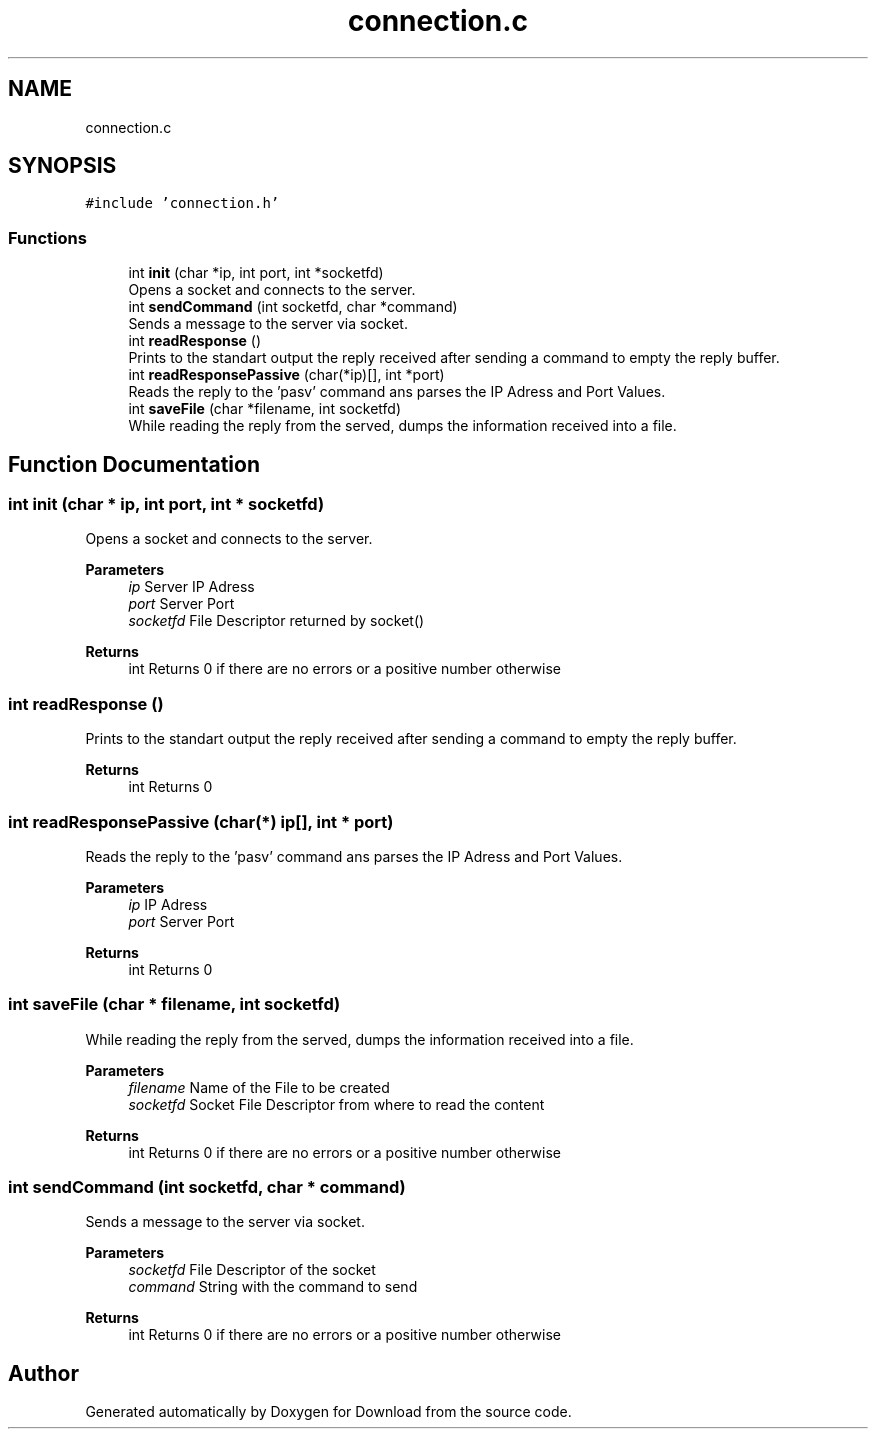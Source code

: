 .TH "connection.c" 3 "Thu Dec 17 2020" "Version 1.00" "Download" \" -*- nroff -*-
.ad l
.nh
.SH NAME
connection.c
.SH SYNOPSIS
.br
.PP
\fC#include 'connection\&.h'\fP
.br

.SS "Functions"

.in +1c
.ti -1c
.RI "int \fBinit\fP (char *ip, int port, int *socketfd)"
.br
.RI "Opens a socket and connects to the server\&. "
.ti -1c
.RI "int \fBsendCommand\fP (int socketfd, char *command)"
.br
.RI "Sends a message to the server via socket\&. "
.ti -1c
.RI "int \fBreadResponse\fP ()"
.br
.RI "Prints to the standart output the reply received after sending a command to empty the reply buffer\&. "
.ti -1c
.RI "int \fBreadResponsePassive\fP (char(*ip)[], int *port)"
.br
.RI "Reads the reply to the 'pasv' command ans parses the IP Adress and Port Values\&. "
.ti -1c
.RI "int \fBsaveFile\fP (char *filename, int socketfd)"
.br
.RI "While reading the reply from the served, dumps the information received into a file\&. "
.in -1c
.SH "Function Documentation"
.PP 
.SS "int init (char * ip, int port, int * socketfd)"

.PP
Opens a socket and connects to the server\&. 
.PP
\fBParameters\fP
.RS 4
\fIip\fP Server IP Adress 
.br
\fIport\fP Server Port 
.br
\fIsocketfd\fP File Descriptor returned by socket() 
.RE
.PP
\fBReturns\fP
.RS 4
int Returns 0 if there are no errors or a positive number otherwise 
.RE
.PP

.SS "int readResponse ()"

.PP
Prints to the standart output the reply received after sending a command to empty the reply buffer\&. 
.PP
\fBReturns\fP
.RS 4
int Returns 0 
.RE
.PP

.SS "int readResponsePassive (char(*) ip[], int * port)"

.PP
Reads the reply to the 'pasv' command ans parses the IP Adress and Port Values\&. 
.PP
\fBParameters\fP
.RS 4
\fIip\fP IP Adress 
.br
\fIport\fP Server Port 
.RE
.PP
\fBReturns\fP
.RS 4
int Returns 0 
.RE
.PP

.SS "int saveFile (char * filename, int socketfd)"

.PP
While reading the reply from the served, dumps the information received into a file\&. 
.PP
\fBParameters\fP
.RS 4
\fIfilename\fP Name of the File to be created 
.br
\fIsocketfd\fP Socket File Descriptor from where to read the content 
.RE
.PP
\fBReturns\fP
.RS 4
int Returns 0 if there are no errors or a positive number otherwise 
.RE
.PP

.SS "int sendCommand (int socketfd, char * command)"

.PP
Sends a message to the server via socket\&. 
.PP
\fBParameters\fP
.RS 4
\fIsocketfd\fP File Descriptor of the socket 
.br
\fIcommand\fP String with the command to send 
.RE
.PP
\fBReturns\fP
.RS 4
int Returns 0 if there are no errors or a positive number otherwise 
.RE
.PP

.SH "Author"
.PP 
Generated automatically by Doxygen for Download from the source code\&.
